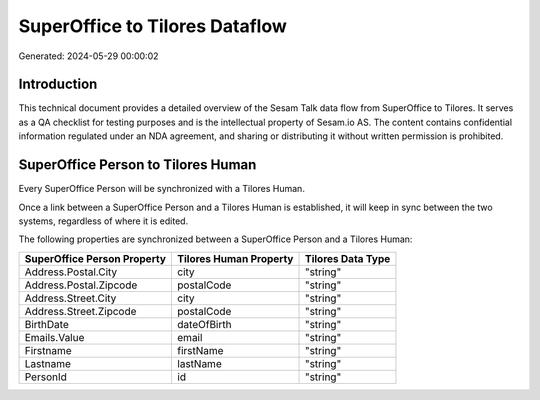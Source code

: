 ===============================
SuperOffice to Tilores Dataflow
===============================

Generated: 2024-05-29 00:00:02

Introduction
------------

This technical document provides a detailed overview of the Sesam Talk data flow from SuperOffice to Tilores. It serves as a QA checklist for testing purposes and is the intellectual property of Sesam.io AS. The content contains confidential information regulated under an NDA agreement, and sharing or distributing it without written permission is prohibited.

SuperOffice Person to Tilores Human
-----------------------------------
Every SuperOffice Person will be synchronized with a Tilores Human.

Once a link between a SuperOffice Person and a Tilores Human is established, it will keep in sync between the two systems, regardless of where it is edited.

The following properties are synchronized between a SuperOffice Person and a Tilores Human:

.. list-table::
   :header-rows: 1

   * - SuperOffice Person Property
     - Tilores Human Property
     - Tilores Data Type
   * - Address.Postal.City
     - city
     - "string"
   * - Address.Postal.Zipcode
     - postalCode
     - "string"
   * - Address.Street.City
     - city
     - "string"
   * - Address.Street.Zipcode
     - postalCode
     - "string"
   * - BirthDate
     - dateOfBirth
     - "string"
   * - Emails.Value
     - email
     - "string"
   * - Firstname
     - firstName
     - "string"
   * - Lastname
     - lastName
     - "string"
   * - PersonId
     - id
     - "string"

